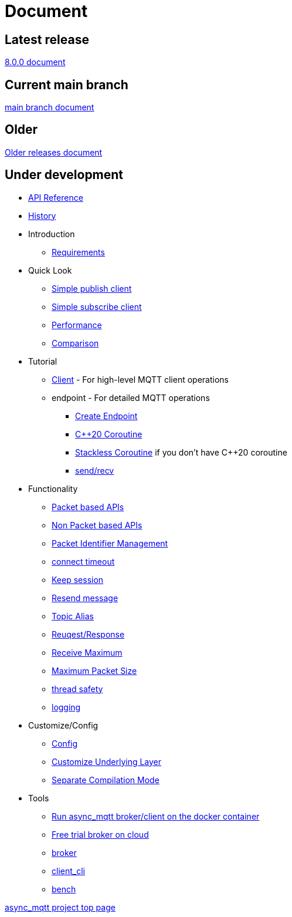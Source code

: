 :last-update-label!:
:am-version: latest
:source-highlighter: rouge
:rouge-style: base16.monokai

ifdef::env-github[:am-base-path: ../main]
ifndef::env-github[:am-base-path: ..]
ifdef::env-github[:api-base: link:https://redboltz.github.io/async_mqtt/doc/{am-version}/html]
ifndef::env-github[:api-base: link:api]

= Document

== Latest release

https://redboltz.github.io/async_mqtt/doc/8.0.0/index.html[8.0.0 document]

== Current main branch

https://redboltz.github.io/async_mqtt/doc/latest/index.html[main branch document]

== Older

https://redboltz.github.io/async_mqtt/[Older releases document]

== Under development

* https://redboltz.github.io/async_mqtt/[API Reference]
* xref:{am-base-path}/CHANGELOG.adoc[History]
* Introduction
** xref:requirements.adoc[Requirements]
* Quick Look
** xref:{am-base-path}/example/cl_cpp20coro_mqtt_pub.cpp[Simple publish client]
** xref:{am-base-path}/example/cl_cpp20coro_mqtt_sub.cpp[Simple subscribe client]
** xref:performance.adoc[Performance]
** xref:comparison.adoc[Comparison]
* Tutorial
** xref:tutorial/client.adoc[Client] - For high-level MQTT client operations
** endpoint - For detailed MQTT operations
*** xref:tutorial/create_endpoint.adoc[Create Endpoint]
*** xref:tutorial/cpp20_coro.adoc[C++20 Coroutine]
*** xref:tutorial/sl_coro.adoc[Stackless Coroutine] if you don't have C++20 coroutine
*** xref:tutorial/send_recv.adoc[send/recv]
* Functionality
** xref:functionality/packet_based.adoc[Packet based APIs]
** xref:functionality/non_packet_based.adoc[Non Packet based APIs]
** xref:functionality/packet_id.adoc[Packet Identifier Management]
** xref:functionality/connect_timeout.adoc[connect timeout]
** xref:functionality/keep_session.adoc[Keep session]
** xref:functionality/resend.adoc[Resend message]
** xref:functionality/topic_alias.adoc[Topic Alias]
** xref:functionality/request_response.adoc[Reuqest/Response]
** xref:functionality/receive_maximum.adoc[Receive Maximum]
** xref:functionality/maximum_packet_size.adoc[Maximum Packet Size]
** xref:functionality/thread_safe.adoc[thread safety]
** xref:functionality/logging.adoc[logging]
* Customize/Config
** xref:config.adoc[Config]
** xref:customize.adoc[Customize Underlying Layer]
** xref:separate.adoc[Separate Compilation Mode]
* Tools
** xref:container.adoc[Run async_mqtt broker/client on the docker container]
** xref:trial.adoc[Free trial broker on cloud]
** xref:tool/broker.adoc[broker]
** xref:tool/client_cli.adoc[client_cli]
** xref:tool/bench.adoc[bench]

https://github.com/redboltz/async_mqtt/[async_mqtt project top page]
